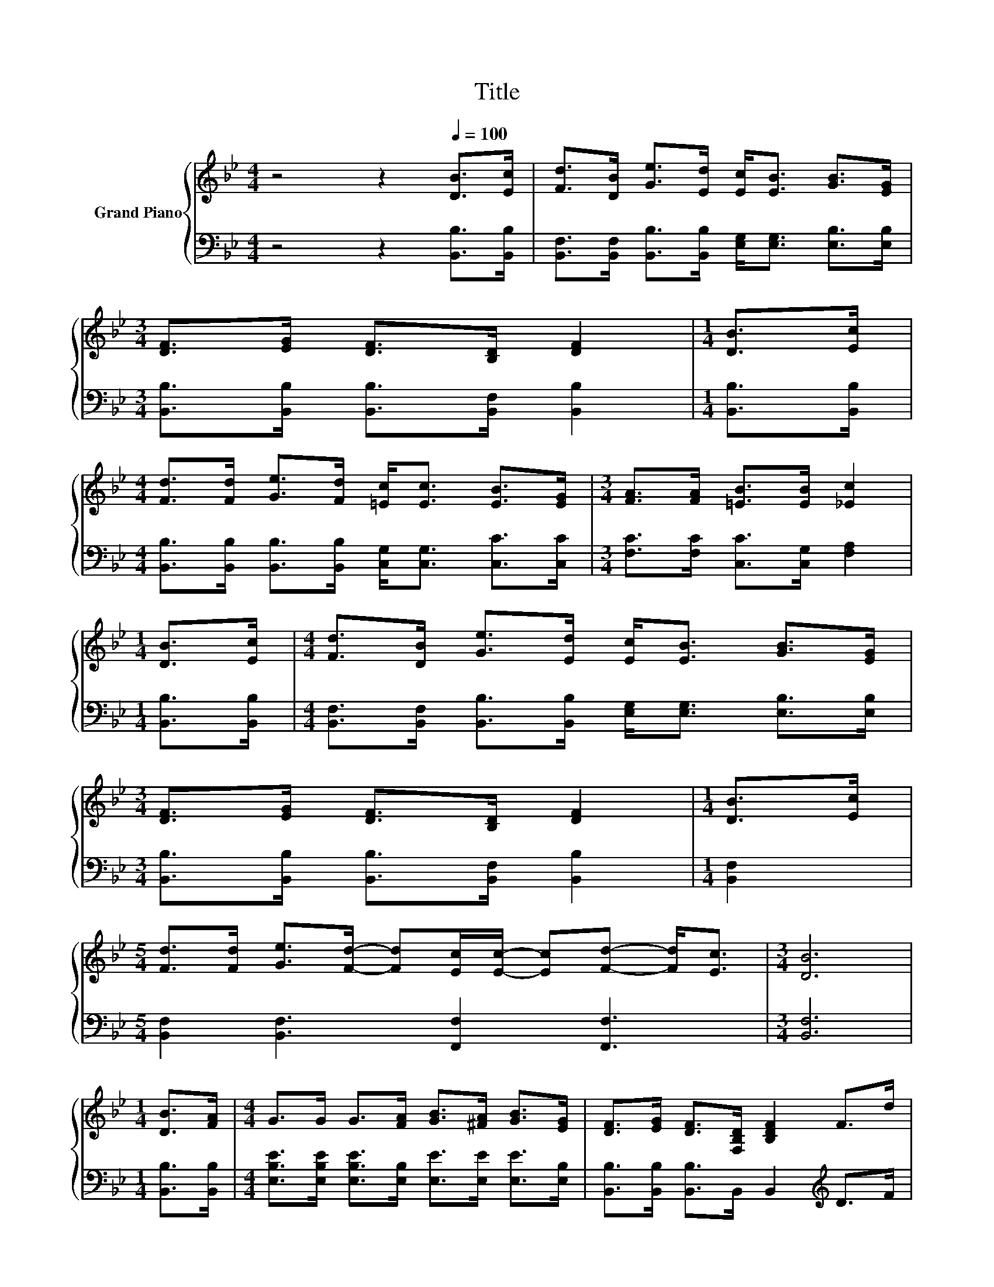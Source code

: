 X:1
T:Title
%%score { ( 1 3 4 ) | ( 2 5 6 ) }
L:1/8
M:4/4
K:Bb
V:1 treble nm="Grand Piano"
V:3 treble 
V:4 treble 
V:2 bass 
V:5 bass 
V:6 bass 
V:1
 z4 z2[Q:1/4=100] [DB]>[Ec] | [Fd]>[DB] [Ge]>[Ed] [Ec]<[EB] [GB]>[EG] | %2
[M:3/4] [DF]>[EG] [DF]>[B,D] [DF]2 |[M:1/4] [DB]>[Ec] | %4
[M:4/4] [Fd]>[Fd] [Ge]>[Fd] [=Ec]<[Ec] [EB]>[EG] |[M:3/4] [FA]>[FA] [=EB]>[EB] [_Ec]2 | %6
[M:1/4] [DB]>[Ec] |[M:4/4] [Fd]>[DB] [Ge]>[Ed] [Ec]<[EB] [GB]>[EG] | %8
[M:3/4] [DF]>[EG] [DF]>[B,D] [DF]2 |[M:1/4] [DB]>[Ec] | %10
[M:5/4] [Fd]>[Fd] [Ge]>[Fd]- [Fd][Ec]/[Ec]/- [Ec][Fd]- [Fd]<[Ec] |[M:3/4] [DB]6 | %12
[M:1/4] [DB]>[FA] |[M:4/4] G>G G>[FA] [GB]>[^FA] [GB]>[EG] | [DF]>[EG] [DF]>[F,B,D] [B,DF]2 F>d | %15
 c6 z2 |[M:3/4] d6 |[M:1/4] [B,DB]>[B,FA] | %18
[M:4/4] [B,EG]>[B,EG] [B,EG]>[B,FA] [EGB]>[E^FA] [EGB]>[B,EG] | %19
 [B,DF]>[B,EG] [B,DF]>[F,B,D] [B,DF]2 F>d | c6 z2 |[M:3/4] [DB]6 |] %22
V:2
 z4 z2 [B,,B,]>[B,,B,] | [B,,F,]>[B,,F,] [B,,B,]>[B,,B,] [E,G,]<[E,G,] [E,B,]>[E,B,] | %2
[M:3/4] [B,,B,]>[B,,B,] [B,,B,]>[B,,F,] [B,,B,]2 |[M:1/4] [B,,B,]>[B,,B,] | %4
[M:4/4] [B,,B,]>[B,,B,] [B,,B,]>[B,,B,] [C,G,]<[C,G,] [C,C]>[C,C] | %5
[M:3/4] [F,C]>[F,C] [C,C]>[C,G,] [F,A,]2 |[M:1/4] [B,,B,]>[B,,B,] | %7
[M:4/4] [B,,F,]>[B,,F,] [B,,B,]>[B,,B,] [E,G,]<[E,G,] [E,B,]>[E,B,] | %8
[M:3/4] [B,,B,]>[B,,B,] [B,,B,]>[B,,F,] [B,,B,]2 |[M:1/4] [B,,F,]2 | %10
[M:5/4] [B,,F,]2 [B,,F,]3 [F,,F,]2 [F,,F,]3 |[M:3/4] [B,,F,]6 |[M:1/4] [B,,B,]>[B,,B,] | %13
[M:4/4] [E,B,E]>[E,B,E] [E,B,E]>[E,B,] [E,E]>[E,E] [E,E]>[E,B,] | %14
 [B,,B,]>[B,,B,] [B,,B,]>B,, B,,2[K:treble] D>F | F6[K:bass][K:treble] z2 |[M:3/4] F6[K:bass] | %17
[M:1/4] B,,>B,, |[M:4/4] E,>E, E,>E, E,>E, E,>E, | B,,>B,, B,,>B,, B,,2[K:treble] D>F | %20
 F6[K:bass] z2 |[M:3/4] [B,,B,]6 |] %22
V:3
 x8 | x8 |[M:3/4] x6 |[M:1/4] x2 |[M:4/4] x8 |[M:3/4] x6 |[M:1/4] x2 |[M:4/4] x8 |[M:3/4] x6 | %9
[M:1/4] x2 |[M:5/4] x10 |[M:3/4] x6 |[M:1/4] x2 |[M:4/4] x8 | x8 | z2 A,>A, z z/ c/ (3ed_d | %16
[M:3/4] z2 B,>B, .B,2 |[M:1/4] x2 |[M:4/4] x8 | x8 | z2 A,>A, A,>c (3edc |[M:3/4] x6 |] %22
V:4
 x8 | x8 |[M:3/4] x6 |[M:1/4] x2 |[M:4/4] x8 |[M:3/4] x6 |[M:1/4] x2 |[M:4/4] x8 |[M:3/4] x6 | %9
[M:1/4] x2 |[M:5/4] x10 |[M:3/4] x6 |[M:1/4] x2 |[M:4/4] x8 | x8 | z4 A,2 z2 |[M:3/4] x6 | %17
[M:1/4] x2 |[M:4/4] x8 | x8 | x8 |[M:3/4] x6 |] %22
V:5
 x8 | x8 |[M:3/4] x6 |[M:1/4] x2 |[M:4/4] x8 |[M:3/4] x6 |[M:1/4] x2 |[M:4/4] x8 |[M:3/4] x6 | %9
[M:1/4] x2 |[M:5/4] x10 |[M:3/4] x6 |[M:1/4] x2 |[M:4/4] x8 | x6[K:treble] x2 | %15
 z2[K:bass] F,>F, z z/[K:treble] F/ (3GF=E |[M:3/4] z2[K:bass] B,,>B,, .B,,2 |[M:1/4] x2 | %18
[M:4/4] x8 | x6[K:treble] x2 | z2[K:bass] F,>F, F,>[F,A,F] (3[F,A,G][F,B,F][F,A,E] |[M:3/4] x6 |] %22
V:6
 x8 | x8 |[M:3/4] x6 |[M:1/4] x2 |[M:4/4] x8 |[M:3/4] x6 |[M:1/4] x2 |[M:4/4] x8 |[M:3/4] x6 | %9
[M:1/4] x2 |[M:5/4] x10 |[M:3/4] x6 |[M:1/4] x2 |[M:4/4] x8 | x6[K:treble] x2 | %15
 z4[K:bass] F,2[K:treble] z2 |[M:3/4] x2[K:bass] x4 |[M:1/4] x2 |[M:4/4] x8 | x6[K:treble] x2 | %20
 x2[K:bass] x6 |[M:3/4] x6 |] %22

